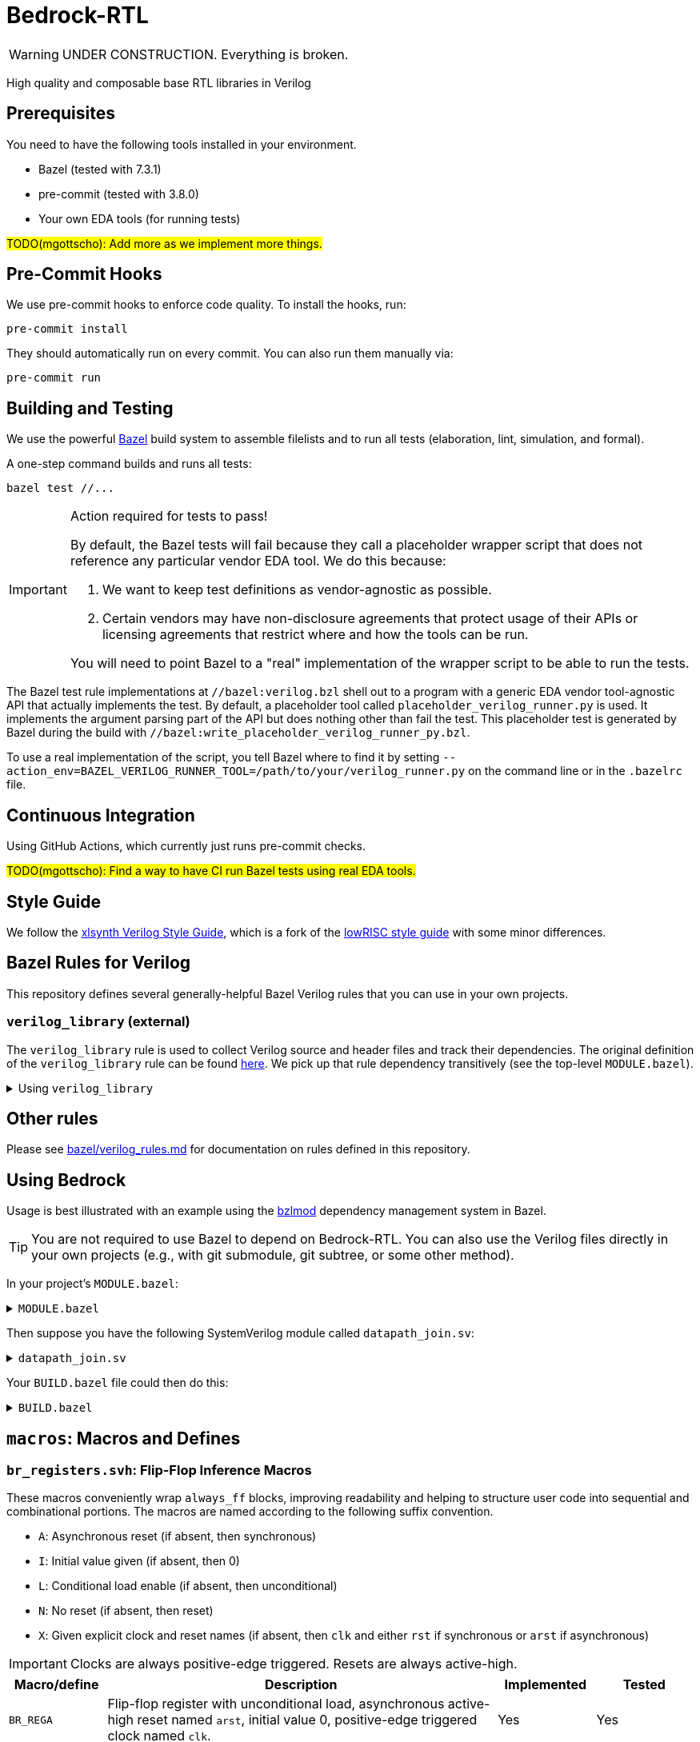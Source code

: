 // Copyright 2024 The Bedrock-RTL Authors
//
// Licensed under the Apache License, Version 2.0 (the "License");
// you may not use this file except in compliance with the License.
// You may obtain a copy of the License at
//
//     http://www.apache.org/licenses/LICENSE-2.0
//
// Unless required by applicable law or agreed to in writing, software
// distributed under the License is distributed on an "AS IS" BASIS,
// WITHOUT WARRANTIES OR CONDITIONS OF ANY KIND, either express or implied.
// See the License for the specific language governing permissions and
// limitations under the License.

= Bedrock-RTL

WARNING: UNDER CONSTRUCTION. Everything is broken.

High quality and composable base RTL libraries in Verilog

== Prerequisites

You need to have the following tools installed in your environment.

* Bazel (tested with 7.3.1)
* pre-commit (tested with 3.8.0)
* Your own EDA tools (for running tests)

#TODO(mgottscho): Add more as we implement more things.#

== Pre-Commit Hooks

We use pre-commit hooks to enforce code quality. To install the hooks, run:

[source,shell]
----
pre-commit install
----

They should automatically run on every commit.
You can also run them manually via:

[source,shell]
----
pre-commit run
----

== Building and Testing

:bazel: https://bazel.build/

We use the powerful {bazel}[Bazel^] build system to assemble filelists and to run all tests (elaboration, lint, simulation, and formal).

A one-step command builds and runs all tests:

[source,shell]
----
bazel test //...
----

[IMPORTANT]
.Action required for tests to pass!
====
By default, the Bazel tests will fail because they call a placeholder wrapper script that does not reference any particular vendor EDA tool.
We do this because:

1. We want to keep test definitions as vendor-agnostic as possible.
2. Certain vendors may have non-disclosure agreements that protect usage of their APIs or licensing agreements that restrict where and how the tools can be run.

You will need to point Bazel to a "real" implementation of the wrapper script to be able to run the tests.
====

The Bazel test rule implementations at `//bazel:verilog.bzl` shell out to a program with a generic EDA vendor tool-agnostic API that actually implements the test.
By default, a placeholder tool called `placeholder_verilog_runner.py` is used. It implements the argument parsing part of the API but does nothing other than fail the test.
This placeholder test is generated by Bazel during the build with `//bazel:write_placeholder_verilog_runner_py.bzl`.

To use a real implementation of the script, you tell Bazel where to find it by setting `--action_env=BAZEL_VERILOG_RUNNER_TOOL=/path/to/your/verilog_runner.py` on the command line or in the `.bazelrc` file.

== Continuous Integration

Using GitHub Actions, which currently just runs pre-commit checks.

#TODO(mgottscho): Find a way to have CI run Bazel tests using real EDA tools.#

== Style Guide

:xlsynth-verilog-style-guide: https://github.com/xlsynth/verilog-style-guides/blob/master/VerilogCodingStyle.md
:lowrisc-verilog-style-guide: https://github.com/lowrisc/verilog-style-guides/blob/master/VerilogCodingStyle.md

We follow the {xlsynth-verilog-style-guide}[xlsynth Verilog Style Guide^], which is a fork of the {lowrisc-verilog-style-guide}[lowRISC style guide^] with some minor differences.

== Bazel Rules for Verilog

This repository defines several generally-helpful Bazel Verilog rules that you can use in your own projects.

=== `verilog_library` (external)

:verilog-library: https://github.com/hdl/bazel_rules_hdl/blob/main/verilog/providers.bzl

The `verilog_library` rule is used to collect Verilog source and header files and track their dependencies.
The original definition of the `verilog_library` rule can be found {verilog-library}[here^].
We pick up that rule dependency transitively (see the top-level `MODULE.bazel`).

.Using `verilog_library`
[%collapsible]
====
[source,bazel]
----
load("@rules_hdl//verilog:providers.bzl", "verilog_library")

verilog_library(
    name = "bar",
    srcs = ["bar.sv"],
    hdrs = ["baz.svh"]
)

verilog_library(
    name = "foo",
    srcs = ["foo.sv"],
    deps = [":bar"],
)
----
====

== Other rules

Please see link:bazel/verilog_rules.md[] for documentation on rules defined in this repository.

== Using Bedrock

:bzlmod: https://docs.bazel.build/versions/5.1.0/bzlmod.html

Usage is best illustrated with an example using the {bzlmod}[bzlmod^] dependency management system in Bazel.

TIP: You are not required to use Bazel to depend on Bedrock-RTL.
You can also use the Verilog files directly in your own projects (e.g., with git submodule, git subtree, or some other method).

In your project's `MODULE.bazel`:

.`MODULE.bazel`
[%collapsible]
====
[source,bzl]
----
module(name = "your-project")

bazel_dep(name = "bedrock-rtl", version = "0.0.1")
git_override(
    module_name = "bedrock-rtl",
    commit = <fill_in_git_commit_sha>,
    remote = "https://github.com/xlsynth/bedrock-rtl",
)

rules_hdl_extension = use_extension("@bedrock-rtl//dependency_support/rules_hdl:extension.bzl", "rules_hdl_extension")
use_repo(rules_hdl_extension, "rules_hdl")
----
====

Then suppose you have the following SystemVerilog module called `datapath_join.sv`:

.`datapath_join.sv`
[%collapsible]
====
[source,verilog]
----
// An example design using two Bedrock-RTL modules: br_flow_reg_fwd and br_flow_join.
//
// Joins two or more equal-bitwidth datapaths into a single output datapath.
// Uses ready/valid protocol on all flows.
// Push-side is registered.

`include "br_asserts.svh"

module datapath_join #(
    parameter int NumFlows = 2,  // must be at least 2
    parameter int BitWidthPerFlow = 32  // must be at least 1
) (
    input logic clk,
    input logic rst,
    output logic [NumFlows-1:0] push_ready,
    input logic [NumFlows-1:0] push_valid,
    input logic [NumFlows-1:0][BitWidthPerFlow-1:0] push_data,
    input logic pop_ready,
    output logic pop_valid,
    output logic [(NumFlows*BitWidthPerFlow)-1:0] pop_data
);

  `BR_ASSERT_STATIC(numflows_gte_2_a, NumFlows >= 2)
  `BR_ASSERT_STATIC(bitwidthperflow_gte_1_a, BitWidthPerFlow >= 1)

  logic [NumFlows-1:0] inter_ready;
  logic [NumFlows-1:0] inter_valid;
  logic [NumFlows-1:0][BitWidthPerFlow-1:0] inter_data;

  for (genvar i = 0; i < NumFlows; i++) begin : gen_regs
    br_flow_reg_fwd #(
        .BitWidth(BitWidthPerFlow)
    ) br_flow_reg_fwd (
        .clk,
        .rst,
        .push_ready(push_ready[i]),
        .push_valid(push_valid[i]),
        .push_data (push_data[i]),
        .pop_ready (inter_ready[i]),
        .pop_valid (inter_valid[i]),
        .pop_data  (inter_data[i])
    );
  end

  br_flow_join #(
      .NumFlows(NumFlows)
  ) br_flow_join (
      .clk,
      .rst,
      .push_ready(inter_ready),
      .push_valid(inter_valid),
      .pop_ready (pop_ready),
      .pop_valid (pop_valid)
  );

  assign pop_data = inter_data;  // direct concat

endmodule : datapath_join
----
====

Your `BUILD.bazel` file could then do this:

.`BUILD.bazel`
[%collapsible]
====
[source,bzl]
----
load("@bedrock-rtl//bazel:verilog.bzl", "verilog_elab_and_lint_test_suite", "verilog_elab_test", "verilog_lint_test")
load("@rules_hdl//verilog:providers.bzl", "verilog_library")

package(default_visibility = ["//visibility:private"])

verilog_library(
    name = "datapath_join",
    srcs = ["datapath_join.sv"],
    deps = [
        "@bedrock-rtl//flow/rtl:br_flow_join",
        "@bedrock-rtl//flow/rtl:br_flow_reg_fwd",
        "@bedrock-rtl//macros:br_asserts",
    ],
)

verilog_elab_test(
    name = "datapath_join_elab_test",
    deps = [":datapath_join"],
)

verilog_lint_test(
    name = "datapath_join_lint_test",
    deps = [":datapath_join"],
)

verilog_elab_and_lint_test_suite(
    name = "datapath_join_test_suite",
    params = {
        "NumFlows": [
            "2",
            "3",
        ],
        "BitWidthPerFlow": [
            "1",
            "64",
        ],
    },
    deps = [":datapath_join"],
)
----
====

== `macros`: Macros and Defines

=== `br_registers.svh`: Flip-Flop Inference Macros

These macros conveniently wrap `always_ff` blocks, improving readability and helping to structure user code into sequential and combinational portions.
The macros are named according to the following suffix convention.

* `A`: Asynchronous reset (if absent, then synchronous)
* `I`: Initial value given (if absent, then 0)
* `L`: Conditional load enable (if absent, then unconditional)
* `N`: No reset (if absent, then reset)
* `X`: Given explicit clock and reset names (if absent, then `clk` and either `rst` if synchronous or `arst` if asynchronous)

IMPORTANT: Clocks are always positive-edge triggered.
Resets are always active-high.

[cols="1,4,1,1"]
|===
| Macro/define | Description | Implemented | Tested

| `BR_REGA`
| Flip-flop register with unconditional load, asynchronous active-high reset named `arst`, initial value 0, positive-edge triggered clock named `clk`.
| Yes
| Yes

| `BR_REGAIL`
| Flip-flop register with conditional load enable, asynchronous active-high reset named `arst`, initial value given, positive-edge triggered clock named `clk`.
| Yes
| Yes

| `BR_REGAI`
| Flip-flop register with unconditional load, asynchronous active-high reset named `arst`, initial value given, positive-edge triggered clock named `clk`.
| Yes
| Yes

| `BR_REGAL`
| Flip-flop register with conditional load enable, asynchronous active-high reset named `arst`, initial value 0, positive-edge triggered clock named `clk`.
| Yes
| Yes

| `BR_REGIL`
| Flip-flop register with conditional load enable, synchronous active-high reset named `rst`, initial value given, positive-edge triggered clock named `clk`.
| Yes
| Yes

| `BR_REGI`
| Flip-flop register with unconditional load, synchronous active-high reset named `rst`, initial value given, positive-edge triggered clock named `clk`.
| Yes
| Yes

| `BR_REGILX`
| Flip-flop register with conditional load enable, synchronous active-high given reset, initial value given, positive-edge triggered given clock.
| Yes
| Yes

| `BR_REGIX`
| Flip-flop register with unconditional load, synchronous active-high given reset, initial value given, positive-edge triggered given clock.
| Yes
| Yes

| `BR_REGLN`
| Flip-flop register with load enable, no reset, positive-edge triggered clock named `clk`.
| Yes
| Yes

| `BR_REGLX`
| Flip-flop register with conditional load enable, synchronous active-high reset, initial value 0, positive-edge triggered given clock.
| Yes
| Yes

| `BR_REGL`
| Flip-flop register with conditional load enable, synchronous active-high reset named `rst`, initial value 0, positive-edge triggered clock named `clk`.
| Yes
| Yes

| `BR_REGN`
| Flip-flop register with unconditional load, no reset, positive-edge triggered clock named `clk`.
| Yes
| Yes

| `BR_REGX`
| Flip-flop register with unconditional load, synchronous active-high given reset, initial value 0, positive-edge triggered given clock.
| Yes
| Yes

| `BR_REG`
| Flip-flop register with unconditional load, synchronous active-high reset named `rst`, initial value 0, positive-edge triggered clock named `clk`.
| Yes
| Yes

|===


=== `br_asserts.svh`: Public Assertions

These assertion macros are intended for use by the user in their own designs.
They are guarded (enabled) by the following defines:

* `ifdef SV_ASSERT_ON`

IMPORTANT: Clocks are always positive-edge triggered.
Resets are always active-high.

[cols="1,4,1,1"]
|===
| Macro/define | Description | Implemented | Tested

| `BR_ASSERT_STATIC`
| Static (elaboration-time) assertion for use within modules
| Yes
| Yes

| `BR_ASSERT_STATIC_IN_PACKAGE`
| Static (elaboration-time) assertion for use within packages
| Yes
| Yes

| `BR_ASSERT`
| Concurrent assertion with implicit `clk` and `rst` names.
| Yes
| Yes

| `BR_ASSERT_CR`
| Concurrent assertion with explicit clock and reset names.
| Yes
| Yes

| `BR_ASSERT_COMB`
| Combinational/immediate assertion.
| Yes
| Yes

| `BR_COVER`
| Concurrent cover with implicit `clk` and `rst` names.
| Yes
| Yes

| `BR_COVER_CR`
| Concurrent cover with explicit clock and reset names.
| Yes
| Yes

| `BR_COVER_COMB`
| Combinational/immediate cover.
| Yes
| Yes

| `BR_ASSUME`
| Concurrent assumption with implicit `clk` and `rst` names.
| Yes
| Yes

| `BR_ASSUME_CR`
| Concurrent assumption with explicit clock and reset names.
| Yes
| Yes

|===

=== `br_asserts_internal.svh`: Bedrock-internal Assertions

These assertion macros wrap the public assertions.
They are intended only for internal use inside Bedrock libraries, but the user needs to know about them.
They are guarded (enabled) by the following defines:

* `ifndef BR_DISABLE_INTG_CHECKS` for the integration cases
* `ifdef BR_ENABLE_IMPL_CHECKS` for the implementation cases

[cols="1,4,1,1"]
|===
| Macro/define | Description | Implemented | Tested

| `BR_ASSERT_INTG`
a| Concurrent integration assertion with implicit `clk` and `rst` names.
Disable by defining `BR_DISABLE_INTG_CHECKS`.
| Yes
| Yes

| `BR_ASSERT_CR_INTG`
a| Concurrent integration assertion with explicit clock and reset names.
Disable by defining `BR_DISABLE_INTG_CHECKS`.
| Yes
| Yes

| `BR_ASSERT_IMPL`
a| Concurrent implementation assertion with implicit `clk` and `rst` names.
Enable by defining `BR_ENABLE_IMPL_CHECKS`.
| Yes
| Yes

| `BR_ASSERT_CR_IMPL`
a| Concurrent implementation assertion with explicit clock and reset names.
Enable by defining `BR_ENABLE_IMPL_CHECKS`.
| Yes
| Yes

| `BR_ASSERT_COMB_INTG`
a| Combinational/immediate integration assertion.
Disable by defining `BR_DISABLE_INTG_CHECKS`.
| Yes
| Yes

| `BR_ASSERT_COMB_IMPL`
a| Combinational/immediate implementation assertion.
Enable by defining `BR_ENABLE_IMPL_CHECKS`.
| Yes
| Yes

| `BR_COVER_INTG`
a| Concurrent integration cover with implicit `clk` and `rst` names.
Disable by defining `BR_DISABLE_INTG_CHECKS`.
| Yes
| Yes

| `BR_COVER_CR_INTG`
a| Concurrent integration cover with explicit clock and reset names.
Disable by defining `BR_DISABLE_INTG_CHECKS`.
| Yes
| Yes

| `BR_COVER_IMPL`
a| Concurrent implementation cover with implicit `clk` and `rst` names.
Enable by defining `BR_ENABLE_IMPL_CHECKS`.
| Yes
| Yes

| `BR_COVER_CR_IMPL`
a| Concurrent implementation cover with explicit clock and reset names.
Enable by defining `BR_ENABLE_IMPL_CHECKS`.
| Yes
| Yes

| `BR_COVER_COMB_INTG`
a| Combinational/immediate integration cover.
Disable by defining `BR_DISABLE_INTG_CHECKS`.
| Yes
| Yes

| `BR_COVER_COMB_IMPL`
a| Combinational/immediate implementation cover.
Enable by defining `BR_ENABLE_IMPL_CHECKS`.
| Yes
| Yes

|===

=== `br_gates.svh`: Gate Convenience Wrappers

These macros conveniently wrap module instantiations from the `gate` category.

[cols="1,4,1,1"]
|===
| Macro/define | Description | Implemented | Tested

| `BR_GATE_BUF`
| Instantiates `br_gate_buf`.
| Yes
| Yes

| `BR_GATE_CLK_BUF`
| Instantiates `br_gate_clk_buf`.
| Yes
| Yes

| `BR_GATE_INV`
| Instantiates `br_gate_inv`.
| Yes
| Yes

| `BR_GATE_AND2`
| Instantiates `br_gate_and2`.
| Yes
| Yes

| `BR_GATE_OR2`
| Instantiates `br_gate_or2`.
| Yes
| Yes

| `BR_GATE_XOR2`
| Instantiates `br_gate_xor2`.
| Yes
| Yes

| `BR_GATE_MUX2`
| Instantiates `br_gate_mux2`.
| Yes
| Yes

| `BR_GATE_CLK_MUX2`
| Instantiates `br_gate_clk_mux2`.
| Yes
| Yes

| `BR_GATE_ICG`
| Instantiates `br_gate_icg`.
| Yes
| Yes

|===

=== `br_tieoff.svh`: Tie-off Convenience Wrappers

These macros conveniently wrap `br_misc_tieoff*` module instantiations.

[cols="1,4,1,1"]
|===
| Macro/define | Description | Implemented | Tested

| `BR_TIEOFF_ZERO_NAMED`
| Instantiates `br_tieoff_zero` with a given submodule instance suffix.
| Yes
| Yes

| `BR_TIEOFF_ONE_NAMED`
| Instantiates `br_tieoff_one` with a given submodule instance suffix.
| Yes
| Yes

| `BR_TIEOFF_ZERO`
| Instantiates `br_tieoff_zero` with a derived submodule instance suffix.
| Yes
| Yes

| `BR_TIEOFF_ONE`
| Instantiates `br_tieoff_one` with a derived submodule instance suffix.
| Yes
| Yes

| `BR_TIEOFF_ZERO_TODO`
a| Provided for convenience of the user grepping for `TODO` in the codebase, to help prevent accidental tie-offs that result in bugs.
Instantiates `br_tieoff_zero` with a derived submodule instance suffix.
| Yes
| Yes

| `BR_TIEOFF_ONE_TODO`
a| Provided for convenience of the user grepping for `TODO` in the codebase, to help prevent accidental tie-offs that result in bugs.
Instantiates `br_tieoff_one` with a derived submodule instance suffix.
| Yes
| Yes

|===

=== `br_unused.svh`: Unused Signal Convenience Wrappers

These macros conveniently wrap `br_misc_unused` module instantiations.

[cols="1,4,1,1"]
|===
| Macro/define | Description | Implemented | Tested

| `BR_UNUSED_NAMED`
| Instantiates `br_misc_unused` with a given submodule instance suffix.
| Yes
| Yes

| `BR_UNUSED`
| Instantiates `br_misc_unused` with a derived submodule instance suffix.
| Yes
| Yes

| `BR_UNUSED_TODO`
a| Provided for convenience of the user grepping for `TODO` in the codebase, to help prevent accidental unused signals that result in bugs.
Instantiates `br_misc_unused` with a derived submodule instance suffix.
| Yes
| Yes

|===


== Modules

=== `arb`: Arbiters

[cols="1,4,1,1"]
|===
| Module | Description | Implemented | Verified

| `br_arb_fixed`
| Fixed priority
| Yes
|

| `br_arb_lru`
| Least-recently used
| Yes
|

| `br_arb_rr`
| Round-robin
| Yes
|

|===

=== `cdc`: Clock Domain Crossings

[cols="1,4,1,1"]
|===
| Module | Description | Implemented | Verified

| `br_cdc_bit`
| Single-bit CDC
|
|

| `br_cdc_fifo_ctrl_1r1w`
a| Bus CDC using a dual-clock FIFO controller for a 1R1W dual-clock SRAM

* Push flow control: ready/valid
* Pop flow control: ready/valid
|
|

| `br_cdc_fifo_flops`
a| Bus CDC using a dual-clock FIFO with internal flop-RAM

* Push flow control: ready/valid
* Pop flow control: ready/valid
|
|

|===

=== `counter`: Wrapping and Saturating Counters

[cols="1,4,1,1"]
|===
| Module | Description | Implemented | Verified

| `br_counter_decr`
| Decrementing counter
| Yes
|

| `br_counter_incr`
| Incrementing counter
| Yes
|

| `br_counter_sat`
| Up-down saturating counter
|
|

| `br_counter`
| Up-down counter
| Yes
|

|===

=== `credit`: Credit/Valid Flow Control

[cols="1,4,1,1"]
|===
| Module | Description | Implemented | Verified

| `br_credit_counter`
| Credit counter
| Yes
|

| `br_credit_receiver`
| Credit/valid to ready/valid converter (credit-loop receiver-side)
| Yes
|

| `br_credit_sender`
| Ready/valid to credit/valid converter (credit-loop sender-side)
| Yes
|

|===

=== `delay`: Fixed-Delay Pipelines

[cols="1,4,1,1"]
|===
| Module | Description | Implemented | Verified

| `br_delay`
| With reset
| Yes
|

| `br_delay_nr`
| Without reset
| Yes, but want to merge with `br_delay` (https://github.com/xlsynth/bedrock-rtl/issues/137)
|

| `br_delay_valid_next_nr`
| With self-gating (valid-next) and without reset
| Yes, but want to merge with `br_delay_valid_next` (https://github.com/xlsynth/bedrock-rtl/issues/137)
|

| `br_delay_valid_next`
| With self-gating (valid-next)
| Yes
|

| `br_delay_valid`
| With self-gating (valid)
| Yes
|

|===

=== `demux`: Simple Demultiplexers

[cols="1,4,1,1"]
|===
| Module | Description | Implemented | Verified

| `br_demux_onehot`
| One-hot demultiplexer
| Yes
|

| `br_demux_bin`
| Binary-select demultiplexer
| Yes
|

|===

=== `enc`: Combinational encoders

[cols="1,4,1,1"]
|===
| Module | Description | Implemented | Verified

| `br_enc_bin2gray`
| Binary to gray
| Yes
|

| `br_enc_bin2onehot`
| Binary to onehot
| Yes
|

| `br_enc_gray2bin`
| Gray to binary
| Yes
|

| `br_enc_onehot2bin`
| One-hot to binary
| Yes
|

| `br_enc_priority_encoder`
| Priority encoder
| Yes
|

|===

=== `ecc`: Error Correcting Codes

[cols="1,4,1,1"]
|===
| Module | Description | Implemented | Verified

| `br_ecc_parity_dec`
| Single-error-detecting (parity) decoder
|
|

| `br_ecc_parity_enc`
| Single-error-detecting (parity) encoder
|
|

| `br_ecc_secded_dec`
| Single-error-correcting, double-error-detecting (SECDED) decoder
|
|

| `br_ecc_secded_enc`
| Single-error-correcting, double-error-detecting (SECDED) encoder
|
|

|===

=== `fifo`: First-In-First-Out Queues

[cols="1,4,1,1"]
|===
| Module | Description | Implemented | Verified

| `br_fifo_ctrl_1r1w_bare`
a| FIFO controller with external RAM port for 1R1W

* Push flow control: none
* Pop flow control: none
|
|

| `br_fifo_ctrl_1r1w_pop_credit`
a| FIFO controller with external RAM port for 1R1W

* Push flow control: ready/valid
* Pop flow control: credit/valid
|
|

| `br_fifo_ctrl_1r1w_push_credit`
a| FIFO controller with external RAM port for 1R1W

* Push flow control: credit/valid
* Pop flow control: ready/valid
| Yes
|

| `br_fifo_ctrl_1r1w`
a| FIFO controller with external RAM port for 1R1W

* Push flow control: ready/valid
* Pop flow control: ready/valid
| Yes
|

| `br_fifo_flops_pop_credit`
a| FIFO with internal flop RAM

* Push flow control: ready/valid
* Pop flow control: credit/valid
|
|

| `br_fifo_flops_push_credit`
a| FIFO with internal flop RAM

* Push flow control: credit/valid
* Pop flow control: ready/valid
| Yes
|

| `br_fifo_flops`
a| FIFO with internal flop RAM

* Push flow control: ready/valid
* Pop flow control: ready/valid
| Yes
|


|===

=== `flow`: Ready/Valid Flow Control

[cols="1,4,1,1"]
|===
| Module | Description | Implemented | Verified

| `br_flow_arb_fixed`
| Fixed priority arbiter
| Yes
|

| `br_flow_arb_lru`
| Least-recently used arbiter
| Yes
|

| `br_flow_arb_rr`
| Round-robin arbiter
| Yes
|

| `br_flow_demux_select`
| Registered demultiplexer, external select
| Yes
|

| `br_flow_demux_select_unstable`
| Combinational demultiplexer, external select, with unstable flow control
| Yes
|

| `br_flow_fork`
| Datapath flow control split
| Yes
|

| `br_flow_join`
| Datapath flow control join
| Yes
|

| `br_flow_mux_fixed`
| Arbitrated multiplexer, fixed priority
| Yes
|

| `br_flow_mux_lru`
| Arbitrated multiplexer, least-recently used
| Yes
|

| `br_flow_mux_rr`
| Arbitrated multiplexer, round-robin
| Yes
|

| `br_flow_mux_select`
| Registered multiplexer, user select
| Yes
|

| `br_flow_mux_select_unstable`
| Combinational multiplexer, external select, with unstable flow control
| Yes
|

| `br_flow_reg_both`
| Pipeline register, registered forward and reverse signals
| Yes
|

| `br_flow_reg_fwd`
| Pipeline register, registered forward signals
| Yes
|

| `br_flow_reg_rev`
| Pipeline register, registered backward signals
| Yes
|

|===

=== `gate`: Behavioral Gate Primitives

[cols="1,4,1,1"]
|===
| Module | Description | Implemented | Verified

| `br_gate_buf`
| Wire buffer/repeater
| Yes
|

| `br_gate_clk_buf`
| Clock wire buffer/repeater
| Yes
|

| `br_gate_inv`
| Inverter
| Yes
|

| `br_gate_and2`
| Two-input AND gate
| Yes
|

| `br_gate_or2`
| Two-input OR gate
| Yes
|

| `br_gate_xor2`
| Two-input XOR gate
| Yes
|

| `br_gate_mux2`
| Two-input multiplexer
| Yes
|

| `br_gate_clk_mux2`
| Two-input clock multiplexer
| Yes
|

| `br_gate_icg`
| Integrated clock gate
| Yes
|

|===

=== `misc`: Miscellaneous

[cols="1,4,1,1"]
|===
| Module | Description | Implemented | Verified

| `br_misc_tieoff_one`
| Drive an expression to constant 1s and internally waive relevant lint rules
| Yes
| Yes

| `br_misc_tieoff_zero`
| Drive an expression to constant 0s and internally waive relevant lint rules
| Yes
| Yes

| `br_misc_unused`
| Sink an unused expression and internally waive relevant lint rules
| Yes
| Yes

|===

=== `mux`: Simple Multiplexers

[cols="1,4,1,1"]
|===
| Module | Description | Implemented | Verified

| `br_mux_onehot`
| One-hot multiplexer
| Yes
|

| `br_mux_bin`
| Binary-select multiplexer
| Yes
|

|===

=== `ram`: Memories

[cols="1,4,1,1"]
|===
| Module | Description | Implemented | Verified

| `br_ram_addr_decoder_tree`
| Address decoder tree for a tiled RAM
| WIP
|

| `br_ram_addr_decoder`
| Address decoder for a tiled RAM
| Yes
|

| `br_ram_flops_1r1w_tile`
| One-tile flop-RAM with one read port and one write port
| Yes
|

| `br_ram_flops_1r1w`
| Tiled flop-RAM with one read port and one write port
| Yes
|

| `br_ram_flops_1rw_tile`
| One-tile flop-RAM with one port (shared for read and write)
|
|

| `br_ram_flops_1rw`
| Tiled flop-RAM with one port (shared for read and write)
|
|

| `br_ram_data_rd_pipe`
| Pipeline for reading data from a tiled RAM
| Yes
|

|===

=== `timer`: Saturating and Wrapping Timers

[cols="1,4,1,1"]
|===
| Module | Description | Implemented | Verified

| `br_timer_sat`
| Tick down from a threshold and saturate at zero; signal continuously at zero

| `br_timer`
| Tick down from a threshold and signal a pulse every time when wrapping past zero

|===

== Packages

=== `br_math`: Non-synthesizable Math Helper Functions

[cols="1,4,1,1"]
|===
| Function | Description | Implemented | Tested

| `ceil_div`
| Return integer ceiling division
| Yes
| Yes

| `floor_div`
| Return integer floor division
| Yes
| Yes

| `clogb`
| Return integer ceiling of base-`b` logarithm where `b` is a power-of-2
| Yes
| Yes

| `is_power_of_2`
| Return 1 if an integer is a power of 2
| Yes
| Yes

| `is_even`
| Return 1 if an integer is even
| Yes
| Yes

|===
